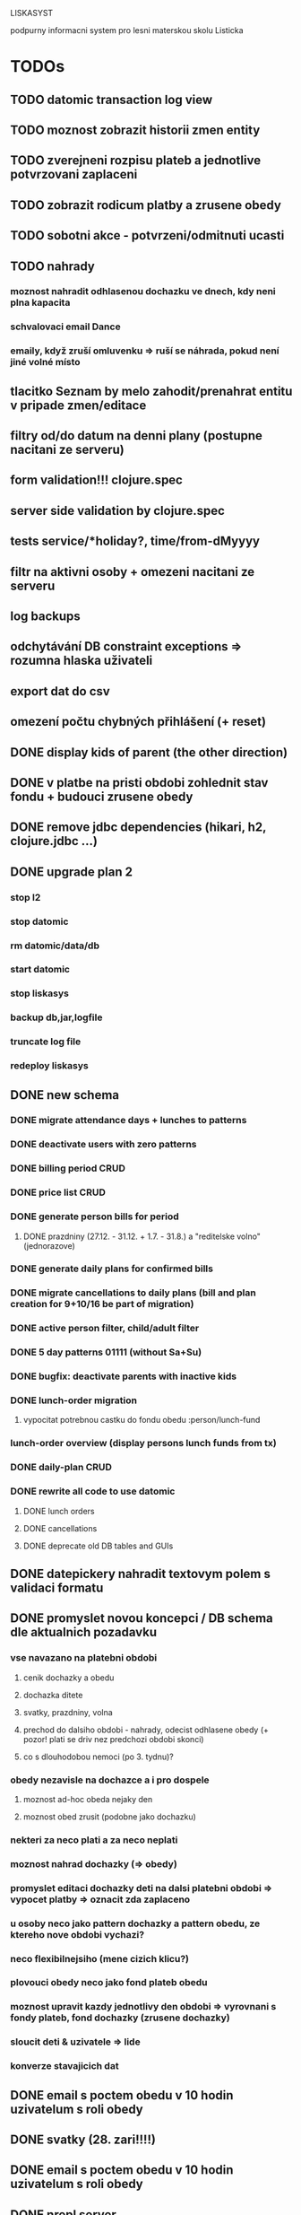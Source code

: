 LISKASYST

podpurny informacni system pro lesni materskou skolu Listicka

* TODOs
** TODO datomic transaction log view
** TODO moznost zobrazit historii zmen entity
** TODO zverejneni rozpisu plateb a jednotlive potvrzovani zaplaceni
** TODO zobrazit rodicum platby a zrusene obedy
** TODO sobotni akce - potvrzeni/odmitnuti ucasti
** TODO nahrady
*** moznost nahradit odhlasenou dochazku ve dnech, kdy neni plna kapacita
*** schvalovaci email Dance
*** emaily, když zruší omluvenku => ruší se náhrada, pokud není jiné volné místo
** tlacitko Seznam by melo zahodit/prenahrat entitu v pripade zmen/editace
** filtry od/do datum na denni plany (postupne nacitani ze serveru)
** form validation!!! clojure.spec
** server side validation by clojure.spec
** tests service/*holiday?, time/from-dMyyyy
** filtr na aktivni osoby + omezeni nacitani ze serveru
** log backups
** odchytávání DB constraint exceptions => rozumna hlaska uživateli
** export dat do csv
** omezení počtu chybných přihlášení (+ reset)
** DONE display kids of parent (the other direction)
CLOSED: [2016-09-27 Tue 10:17]
** DONE v platbe na pristi obdobi zohlednit stav fondu + budouci zrusene obedy
CLOSED: [2016-09-26 Mon 16:54]
** DONE remove jdbc dependencies (hikari, h2, clojure.jdbc ...)
CLOSED: [2016-09-26 Mon 15:46]
** DONE upgrade plan 2
CLOSED: [2016-09-21 Wed 14:16]
*** stop l2
*** stop datomic
*** rm datomic/data/db
*** start datomic
*** stop liskasys
*** backup db,jar,logfile
*** truncate log file
*** redeploy liskasys
** DONE new schema
CLOSED: [2016-09-22 Thu 15:07]
*** DONE migrate attendance days + lunches to patterns
CLOSED: [2016-09-02 Fri 16:59]
*** DONE deactivate users with zero patterns
CLOSED: [2016-09-02 Fri 16:59]
*** DONE billing period CRUD
CLOSED: [2016-09-12 Mon 17:19]
*** DONE price list CRUD
CLOSED: [2016-09-12 Mon 17:19]
*** DONE generate person bills for period
CLOSED: [2016-09-17 Sat 22:13]
**** DONE prazdniny (27.12. - 31.12. + 1.7. - 31.8.) a "reditelske volno" (jednorazove)
CLOSED: [2016-09-17 Sat 12:42]
*** DONE generate daily plans for confirmed bills
CLOSED: [2016-09-17 Sat 22:08]
*** DONE migrate cancellations to daily plans (bill and plan creation for 9+10/16 be part of migration)
CLOSED: [2016-09-18 Sun 09:43]
*** DONE active person filter, child/adult filter
CLOSED: [2016-09-17 Sat 22:56]
*** DONE 5 day patterns 01111 (without Sa+Su)
CLOSED: [2016-09-18 Sun 07:24]
*** DONE bugfix: deactivate parents with inactive kids
CLOSED: [2016-09-18 Sun 08:47]
*** DONE lunch-order migration
CLOSED: [2016-09-20 Tue 13:08]
**** vypocitat potrebnou castku do fondu obedu :person/lunch-fund
*** lunch-order overview (display persons lunch funds from tx)
*** DONE daily-plan CRUD
CLOSED: [2016-09-21 Wed 11:51]
*** DONE rewrite all code to use datomic
CLOSED: [2016-09-20 Tue 16:24]
**** DONE lunch orders
CLOSED: [2016-09-20 Tue 13:14]
**** DONE cancellations
CLOSED: [2016-09-20 Tue 15:53]
**** DONE deprecate old DB tables and GUIs
CLOSED: [2016-09-20 Tue 16:23]
** DONE datepickery nahradit textovym polem s validaci formatu
CLOSED: [2016-09-17 Sat 21:26]
** DONE promyslet novou koncepci / DB schema dle aktualnich pozadavku
CLOSED: [2016-09-02 Fri 15:18]
*** vse navazano na platebni obdobi
**** cenik dochazky a obedu
**** dochazka ditete
**** svatky, prazdniny, volna
**** prechod do dalsiho obdobi - nahrady, odecist odhlasene obedy (+ pozor! plati se driv nez predchozi obdobi skonci)
**** co s dlouhodobou nemoci (po 3. tydnu)?
*** obedy nezavisle na dochazce a i pro dospele
**** moznost ad-hoc obeda nejaky den
**** moznost obed zrusit (podobne jako dochazku)
*** nekteri za neco plati a za neco neplati 
*** moznost nahrad dochazky (=> obedy)
*** promyslet editaci dochazky deti na dalsi platebni obdobi => vypocet platby => oznacit zda zaplaceno
*** u osoby neco jako pattern dochazky a pattern obedu, ze ktereho nove obdobi vychazi?
*** neco flexibilnejsiho (mene cizich klicu?)
*** plovouci obedy neco jako fond plateb obedu
*** moznost upravit kazdy jednotlivy den obdobi => vyrovnani s fondy plateb, fond dochazky (zrusene dochazky)
*** sloucit deti & uzivatele => lide
*** konverze stavajicich dat
** DONE email s poctem obedu v 10 hodin uzivatelum s roli obedy
CLOSED: [2016-08-27 Sat 21:57]
** DONE svatky (28. zari!!!!)
CLOSED: [2016-09-12 Mon 13:02]
** DONE email s poctem obedu v 10 hodin uzivatelum s roli obedy
CLOSED: [2016-08-27 Sat 21:57]
** DONE nrepl server
CLOSED: [2016-08-24 Wed 13:05]
** DONE zálohování DB
CLOSED: [2016-08-24 Wed 14:13]
** DONE jidelni listek
CLOSED: [2016-05-31 Tue 13:34]
** DONE automaticka ragtime migrace
CLOSED: [2016-05-31 Tue 09:43]
** DONE přihlašování
CLOSED: [2016-05-01 Sun 15:01]
*** DONE odhlášení
CLOSED: [2016-05-01 Sun 10:31]
*** když je heslo nil => variabilní symbol dítěte => změna hesla
** DONE možnost změnit heslo
CLOSED: [2016-05-01 Sun 18:03]
** DONE role - admin, jidlo
CLOSED: [2016-05-01 Sun 15:13]
** DONE počet obědů na následující den/dny
CLOSED: [2016-05-01 Sun 22:02]
** DONE omluvenkovy formular vypsat dny dochazky na nasledujici 2 tydny a umoznit rusit
CLOSED: [2016-05-01 Sun 09:42]
*** radky s checkboxy pro jednotlive dny
*** netreba zadavat datumy
*** prihlasovani
*** zobrazeni existujicich omluvenek (a zda byl odhlasen obed)
*** pocet odhlasenych obedu
** DONE validace a ukládání omluvenkového formuláře
CLOSED: [2016-05-01 Sun 09:42]
** DONE logging middleware
CLOSED: [2016-08-11 Thu 14:44]
** DONE SSL
CLOSED: [2016-08-11 Thu 14:45]
* improvements
** DONE user children-count => "parent" role
CLOSED: [2016-09-26 Mon 17:08]
** pouzivat clj-time format pro datum a cas (clj-time.jdbc, transit serializers)
** odstranit clj-brnolib
